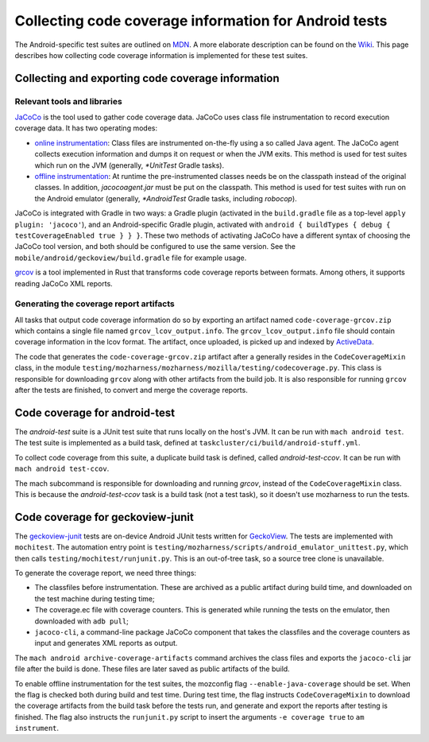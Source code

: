 .. -*- Mode: rst; fill-column: 80; -*-

========================================================
 Collecting code coverage information for Android tests
========================================================

The Android-specific test suites are outlined on MDN_. A more elaborate description can be found on
the Wiki_. This page describes how collecting code coverage information is implemented for these
test suites.

.. _MDN: https://developer.mozilla.org/en-US/docs/Mozilla/Android-specific_test_suites
.. _WIKI: https://wiki.mozilla.org/Mobile/Fennec/Android/Testing

Collecting and exporting code coverage information
==================================================

Relevant tools and libraries
----------------------------

JaCoCo_ is the tool used to gather code coverage data. JaCoCo uses class file
instrumentation to record execution coverage data. It has two operating modes:

- `online instrumentation`_: Class files are instrumented on-the-fly using a so
  called Java agent. The JaCoCo agent collects execution information and dumps
  it on request or when the JVM exits. This method is used for test suites
  which run on the JVM (generally, `*UnitTest` Gradle tasks).
- `offline instrumentation`_: At runtime the pre-instrumented classes needs be
  on the classpath instead of the original classes. In addition,
  `jacocoagent.jar` must be put on the classpath. This method is used for test
  suites with run on the Android emulator (generally, `*AndroidTest` Gradle
  tasks, including `robocop`).

JaCoCo is integrated with Gradle in two ways: a Gradle plugin (activated in the
``build.gradle`` file as a top-level ``apply plugin: 'jacoco'``), and an
Android-specific Gradle plugin, activated with ``android { buildTypes { debug {
testCoverageEnabled true } } }``. These two methods of activating JaCoCo have a
different syntax of choosing the JaCoCo tool version, and both should be
configured to use the same version. See the
``mobile/android/geckoview/build.gradle`` file for example usage.

grcov_ is a tool implemented in Rust that transforms code coverage reports
between formats. Among others, it supports reading JaCoCo XML reports.

.. _JaCoCo: https://www.eclemma.org/jacoco/
.. _online instrumentation: https://www.jacoco.org/jacoco/trunk/doc/agent.html
.. _offline instrumentation: https://www.jacoco.org/jacoco/trunk/doc/offline.html
.. _grcov: https://github.com/mozilla/grcov/

Generating the coverage report artifacts
----------------------------------------

All tasks that output code coverage information do so by exporting an artifact
named ``code-coverage-grcov.zip`` which contains a single file named
``grcov_lcov_output.info``. The ``grcov_lcov_output.info`` file should contain
coverage information in the lcov format. The artifact, once uploaded, is picked
up and indexed by ActiveData_.

The code that generates the ``code-coverage-grcov.zip`` artifact after a
generally resides in the ``CodeCoverageMixin`` class, in the module
``testing/mozharness/mozharness/mozilla/testing/codecoverage.py``. This class is
responsible for downloading ``grcov`` along with other artifacts from the build
job. It is also responsible for running ``grcov`` after the tests are finished,
to convert and merge the coverage reports.

.. _ActiveData: https://wiki.mozilla.org/EngineeringProductivity/Projects/ActiveData

Code coverage for android-test
===============================

The `android-test` suite is a JUnit test suite that runs locally on the
host's JVM. It can be run with ``mach android test``. The test suite is
implemented as a build task, defined at
``taskcluster/ci/build/android-stuff.yml``.

To collect code coverage from this suite, a duplicate build task is defined,
called `android-test-ccov`. It can be run with ``mach android test-ccov``.

The mach subcommand is responsible for downloading and running `grcov`,
instead of the ``CodeCoverageMixin`` class. This is because the
`android-test-ccov` task is a build task (not a test task), so it doesn't use
mozharness to run the tests.


Code coverage for geckoview-junit
==================================

The geckoview-junit_ tests are on-device Android JUnit tests written for
GeckoView_. The tests are implemented with ``mochitest``. The automation
entry point is ``testing/mozharness/scripts/android_emulator_unittest.py``,
which then calls ``testing/mochitest/runjunit.py``. This is an out-of-tree
task, so a source tree clone is unavailable.

To generate the coverage report, we need three things:

- The classfiles before instrumentation. These are archived as a public
  artifact during build time, and downloaded on the test machine during testing
  time;
- The coverage.ec file with coverage counters. This is generated while running
  the tests on the emulator, then downloaded with ``adb pull``;
- ``jacoco-cli``, a command-line package JaCoCo component that takes the
  classfiles and the coverage counters as input and generates XML reports as
  output.

The ``mach android archive-coverage-artifacts`` command archives the
class files and exports the ``jacoco-cli`` jar file after the build is done.
These files are later saved as public artifacts of the build.

To enable offline instrumentation for the test suites, the mozconfig flag
``--enable-java-coverage`` should be set. When the flag is checked both during
build and test time. During test time, the flag instructs ``CodeCoverageMixin``
to download the coverage artifacts from the build task before the tests run,
and generate and export the reports after testing is finished. The flag also
instructs the ``runjunit.py`` script to insert the arguments ``-e coverage
true`` to ``am instrument``.

.. _GeckoView: https://wiki.mozilla.org/Mobile/GeckoView
.. _geckoview-junit: https://developer.mozilla.org/en-US/docs/Mozilla/Geckoview-Junit_Tests
